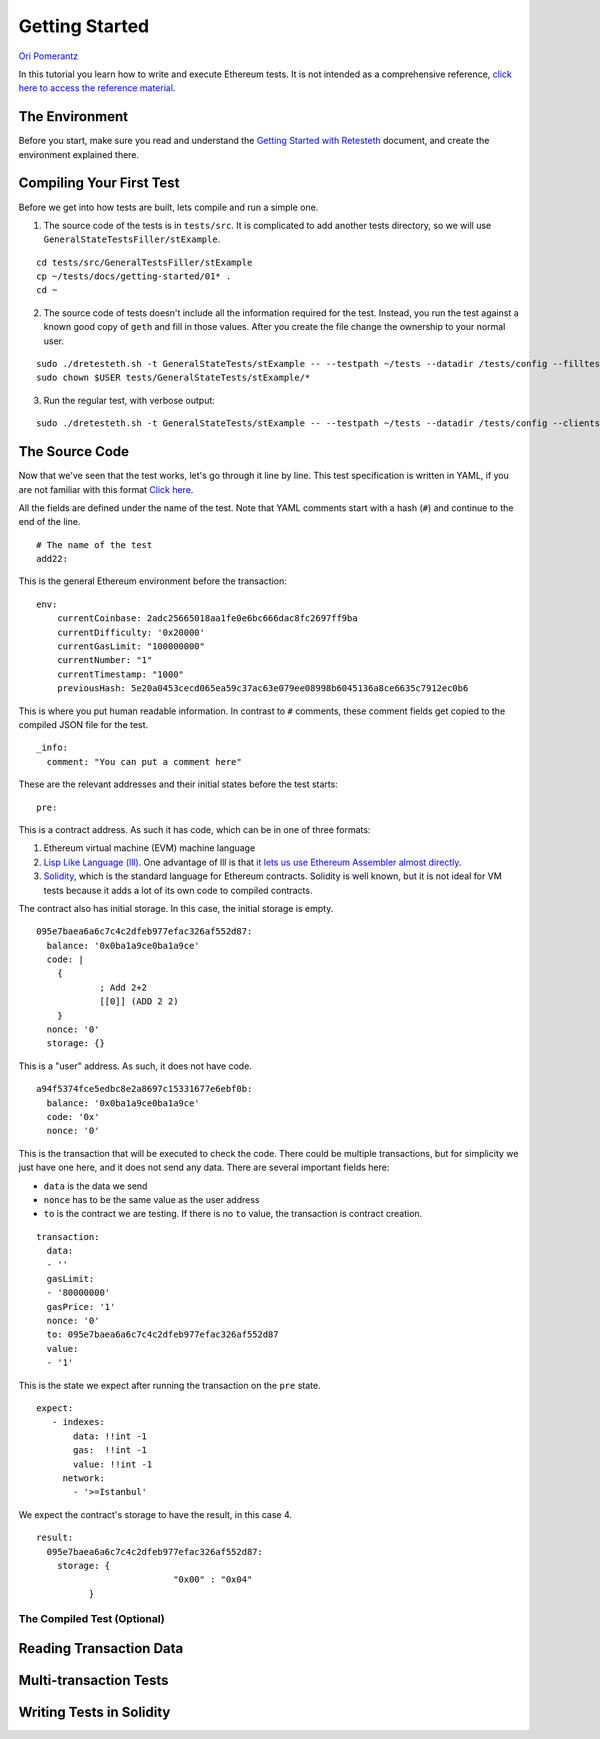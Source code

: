 .. _getting_started:

###############
Getting Started
###############
`Ori Pomerantz <mailto://qbzzt1@gmail.com>`_

In this tutorial you learn how to write and execute Ethereum tests. It is not intended as a comprehensive reference, 
`click here to access the reference material <https://ethereum-tests.readthedocs.io/en/latest/>`_.

The Environment
===============
Before you start, make sure you read and understand the `Getting Started with Retesteth 
<https://github.com/ethereum/retesteth/blob/develop/docs/gettingStarted.md>`_ document, and
create the environment explained there.


Compiling Your First Test
=========================
Before we get into how tests are built, lets compile and run a simple one.

1. The source code of the tests is in ``tests/src``. It is complicated to add another tests directory, so we will use
   ``GeneralStateTestsFiller/stExample``.
   
::

  cd tests/src/GeneralTestsFiller/stExample
  cp ~/tests/docs/getting-started/01* .
  cd ~
  
2. The source code of tests doesn't include all the information required for the test. Instead, you run the test against
   a known good copy of ``geth`` and fill in those values. After you create the file change the ownership to your normal
   user.

::

  sudo ./dretesteth.sh -t GeneralStateTests/stExample -- --testpath ~/tests --datadir /tests/config --filltests --clients geth
  sudo chown $USER tests/GeneralStateTests/stExample/*

3. Run the regular test, with verbose output:

::

  sudo ./dretesteth.sh -t GeneralStateTests/stExample -- --testpath ~/tests --datadir /tests/config --clients geth --verbosity 5

The Source Code
===============
Now that we've seen that the test works, let's go through it line by line. This test specification is written in YAML, if you
are not familiar with this format `Click here <https://www.tutorialspoint.com/yaml/index.htm>`_. 

All the fields are defined under the name of the test. Note that YAML comments start with a hash (``#``) and continue to the end of 
the line.

::

  # The name of the test
  add22:

This is the general Ethereum environment before the transaction:

::

  env:
      currentCoinbase: 2adc25665018aa1fe0e6bc666dac8fc2697ff9ba
      currentDifficulty: '0x20000'
      currentGasLimit: "100000000"
      currentNumber: "1"
      currentTimestamp: "1000"
      previousHash: 5e20a0453cecd065ea59c37ac63e079ee08998b6045136a8ce6635c7912ec0b6


This is where you put human readable information. In contrast to ``#`` comments, these comment fields get
copied to the compiled JSON file for the test.

::

    _info:
      comment: "You can put a comment here"
  
These are the relevant addresses and their initial states before the test starts:
  
::      

    pre:


This is a contract address. As such it has code, which can be in one of three formats:

#. Ethereum virtual machine (EVM) machine language 
#. `Lisp Like Language (lll) <http://blog.syrinx.net/the-resurrection-of-lll-part-1/>`_. One
   advantage of lll is that `it lets us use Ethereum Assembler almost directly
   <https://lll-docs.readthedocs.io/en/latest/lll_reference.html#evm-opcodes>`_.
#. `Solidity <https://cryptozombies.io/>`_, which is the standard language for Ethereum 
   contracts. Solidity is well known, but it is not ideal for VM tests because it adds a lot of its
   own code to compiled contracts.
   
The contract also has initial storage. In this case, the initial storage is empty.   

::

      095e7baea6a6c7c4c2dfeb977efac326af552d87:
        balance: '0x0ba1a9ce0ba1a9ce'
        code: |
          {
                  ; Add 2+2
                  [[0]] (ADD 2 2)
          }
        nonce: '0'
        storage: {}

This is a "user" address. As such, it does not have code.

::

      a94f5374fce5edbc8e2a8697c15331677e6ebf0b:
        balance: '0x0ba1a9ce0ba1a9ce'
        code: '0x'
        nonce: '0'

This is the transaction that will be executed to check the code. There could be multiple transactions,
but for simplicity we just have one here, and it does not send any data. There are several important
fields here:

* ``data`` is the data we send
* ``nonce`` has to be the same value as the user address
* ``to`` is the contract we are testing. If there is no ``to`` value, the transaction is contract creation.

::

    transaction:
      data:
      - ''
      gasLimit:
      - '80000000'
      gasPrice: '1'
      nonce: '0'
      to: 095e7baea6a6c7c4c2dfeb977efac326af552d87
      value:
      - '1'

This is the state we expect after running the transaction on the ``pre`` state.

::

   expect:
      - indexes:
          data: !!int -1
          gas:  !!int -1
          value: !!int -1
        network:
          - '>=Istanbul'

We expect the contract's storage to have the result, in this case 4.

::          
          
        result:
          095e7baea6a6c7c4c2dfeb977efac326af552d87:
            storage: {
                                  "0x00" : "0x04"
                  }        


The Compiled Test (Optional)
----------------------------

Reading Transaction Data
========================

Multi-transaction Tests
=======================

Writing Tests in Solidity
=========================
